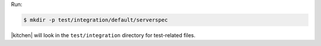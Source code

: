 .. The contents of this file are included in multiple slide decks.
.. This file should not be changed in a way that hinders its ability to appear in multiple slide decks.


Run:

.. code-block:: bash

   $ mkdir -p test/integration/default/serverspec

|kitchen| will look in the ``test/integration`` directory for test-related files.
